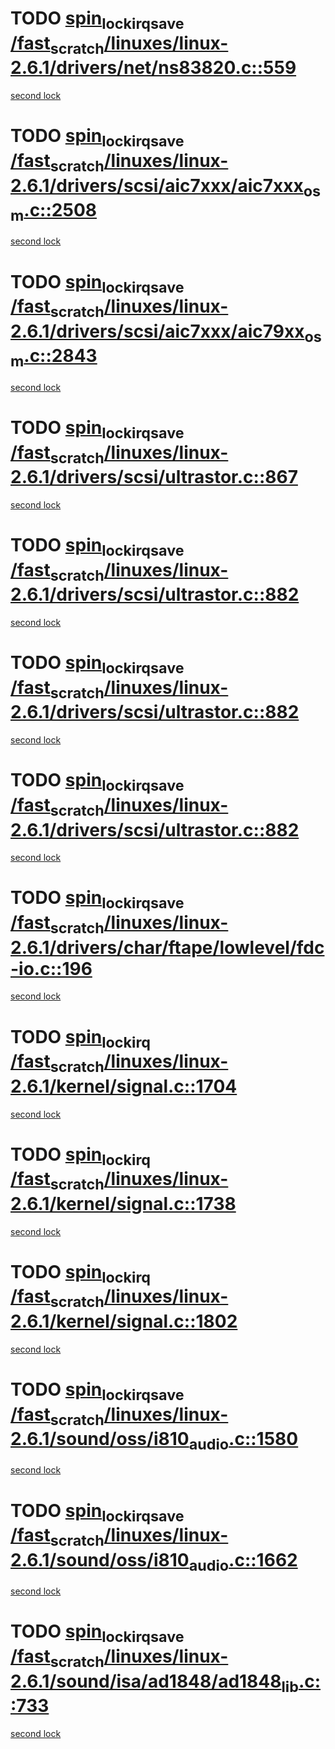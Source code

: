 * TODO [[view:/fast_scratch/linuxes/linux-2.6.1/drivers/net/ns83820.c::face=ovl-face1::linb=559::colb=2::cole=19][spin_lock_irqsave /fast_scratch/linuxes/linux-2.6.1/drivers/net/ns83820.c::559]]
[[view:/fast_scratch/linuxes/linux-2.6.1/drivers/net/ns83820.c::face=ovl-face2::linb=575::colb=3::cole=20][second lock]]
* TODO [[view:/fast_scratch/linuxes/linux-2.6.1/drivers/scsi/aic7xxx/aic7xxx_osm.c::face=ovl-face1::linb=2508::colb=2::cole=19][spin_lock_irqsave /fast_scratch/linuxes/linux-2.6.1/drivers/scsi/aic7xxx/aic7xxx_osm.c::2508]]
[[view:/fast_scratch/linuxes/linux-2.6.1/drivers/scsi/aic7xxx/aic7xxx_osm.c::face=ovl-face2::linb=2508::colb=2::cole=19][second lock]]
* TODO [[view:/fast_scratch/linuxes/linux-2.6.1/drivers/scsi/aic7xxx/aic79xx_osm.c::face=ovl-face1::linb=2843::colb=2::cole=19][spin_lock_irqsave /fast_scratch/linuxes/linux-2.6.1/drivers/scsi/aic7xxx/aic79xx_osm.c::2843]]
[[view:/fast_scratch/linuxes/linux-2.6.1/drivers/scsi/aic7xxx/aic79xx_osm.c::face=ovl-face2::linb=2843::colb=2::cole=19][second lock]]
* TODO [[view:/fast_scratch/linuxes/linux-2.6.1/drivers/scsi/ultrastor.c::face=ovl-face1::linb=867::colb=1::cole=18][spin_lock_irqsave /fast_scratch/linuxes/linux-2.6.1/drivers/scsi/ultrastor.c::867]]
[[view:/fast_scratch/linuxes/linux-2.6.1/drivers/scsi/ultrastor.c::face=ovl-face2::linb=882::colb=1::cole=18][second lock]]
* TODO [[view:/fast_scratch/linuxes/linux-2.6.1/drivers/scsi/ultrastor.c::face=ovl-face1::linb=882::colb=1::cole=18][spin_lock_irqsave /fast_scratch/linuxes/linux-2.6.1/drivers/scsi/ultrastor.c::882]]
[[view:/fast_scratch/linuxes/linux-2.6.1/drivers/scsi/ultrastor.c::face=ovl-face2::linb=893::colb=1::cole=18][second lock]]
* TODO [[view:/fast_scratch/linuxes/linux-2.6.1/drivers/scsi/ultrastor.c::face=ovl-face1::linb=882::colb=1::cole=18][spin_lock_irqsave /fast_scratch/linuxes/linux-2.6.1/drivers/scsi/ultrastor.c::882]]
[[view:/fast_scratch/linuxes/linux-2.6.1/drivers/scsi/ultrastor.c::face=ovl-face2::linb=914::colb=1::cole=18][second lock]]
* TODO [[view:/fast_scratch/linuxes/linux-2.6.1/drivers/scsi/ultrastor.c::face=ovl-face1::linb=882::colb=1::cole=18][spin_lock_irqsave /fast_scratch/linuxes/linux-2.6.1/drivers/scsi/ultrastor.c::882]]
[[view:/fast_scratch/linuxes/linux-2.6.1/drivers/scsi/ultrastor.c::face=ovl-face2::linb=957::colb=4::cole=21][second lock]]
* TODO [[view:/fast_scratch/linuxes/linux-2.6.1/drivers/char/ftape/lowlevel/fdc-io.c::face=ovl-face1::linb=196::colb=1::cole=18][spin_lock_irqsave /fast_scratch/linuxes/linux-2.6.1/drivers/char/ftape/lowlevel/fdc-io.c::196]]
[[view:/fast_scratch/linuxes/linux-2.6.1/drivers/char/ftape/lowlevel/fdc-io.c::face=ovl-face2::linb=243::colb=3::cole=20][second lock]]
* TODO [[view:/fast_scratch/linuxes/linux-2.6.1/kernel/signal.c::face=ovl-face1::linb=1704::colb=1::cole=14][spin_lock_irq /fast_scratch/linuxes/linux-2.6.1/kernel/signal.c::1704]]
[[view:/fast_scratch/linuxes/linux-2.6.1/kernel/signal.c::face=ovl-face2::linb=1704::colb=1::cole=14][second lock]]
* TODO [[view:/fast_scratch/linuxes/linux-2.6.1/kernel/signal.c::face=ovl-face1::linb=1738::colb=3::cole=16][spin_lock_irq /fast_scratch/linuxes/linux-2.6.1/kernel/signal.c::1738]]
[[view:/fast_scratch/linuxes/linux-2.6.1/kernel/signal.c::face=ovl-face2::linb=1704::colb=1::cole=14][second lock]]
* TODO [[view:/fast_scratch/linuxes/linux-2.6.1/kernel/signal.c::face=ovl-face1::linb=1802::colb=3::cole=16][spin_lock_irq /fast_scratch/linuxes/linux-2.6.1/kernel/signal.c::1802]]
[[view:/fast_scratch/linuxes/linux-2.6.1/kernel/signal.c::face=ovl-face2::linb=1704::colb=1::cole=14][second lock]]
* TODO [[view:/fast_scratch/linuxes/linux-2.6.1/sound/oss/i810_audio.c::face=ovl-face1::linb=1580::colb=2::cole=19][spin_lock_irqsave /fast_scratch/linuxes/linux-2.6.1/sound/oss/i810_audio.c::1580]]
[[view:/fast_scratch/linuxes/linux-2.6.1/sound/oss/i810_audio.c::face=ovl-face2::linb=1580::colb=2::cole=19][second lock]]
* TODO [[view:/fast_scratch/linuxes/linux-2.6.1/sound/oss/i810_audio.c::face=ovl-face1::linb=1662::colb=2::cole=19][spin_lock_irqsave /fast_scratch/linuxes/linux-2.6.1/sound/oss/i810_audio.c::1662]]
[[view:/fast_scratch/linuxes/linux-2.6.1/sound/oss/i810_audio.c::face=ovl-face2::linb=1580::colb=2::cole=19][second lock]]
* TODO [[view:/fast_scratch/linuxes/linux-2.6.1/sound/isa/ad1848/ad1848_lib.c::face=ovl-face1::linb=733::colb=3::cole=20][spin_lock_irqsave /fast_scratch/linuxes/linux-2.6.1/sound/isa/ad1848/ad1848_lib.c::733]]
[[view:/fast_scratch/linuxes/linux-2.6.1/sound/isa/ad1848/ad1848_lib.c::face=ovl-face2::linb=772::colb=1::cole=18][second lock]]
